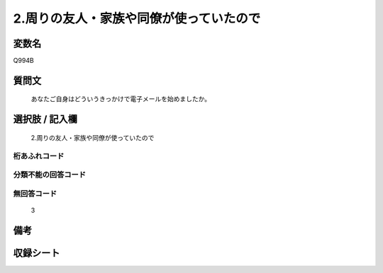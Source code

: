 .. title:: Q994B
.. rst-cllass:: item
====================================================================================================
2.周りの友人・家族や同僚が使っていたので
====================================================================================================

.. rst-class:: varname
変数名
==================

Q994B

.. rst-class:: question
質問文
==================


   あなたご自身はどういうきっかけで電子メールを始めましたか。



.. rst-class:: answer
選択肢 / 記入欄
======================

  2.周りの友人・家族や同僚が使っていたので



.. rst-class:: overflow
桁あふれコード
-------------------------------
  


.. rst-class:: not_available
分類不能の回答コード
-------------------------------------
  


.. rst-class:: not_available
無回答コード
-------------------------------------
  3


.. rst-class:: bikou
備考
==================



.. rst-class:: include_sheet
収録シート
=======================================
.. hlist::
   :columns: 3
   
   
   * p8_5
   
   * p9_5
   
   * p10_5
   
   


.. index:: Q994B